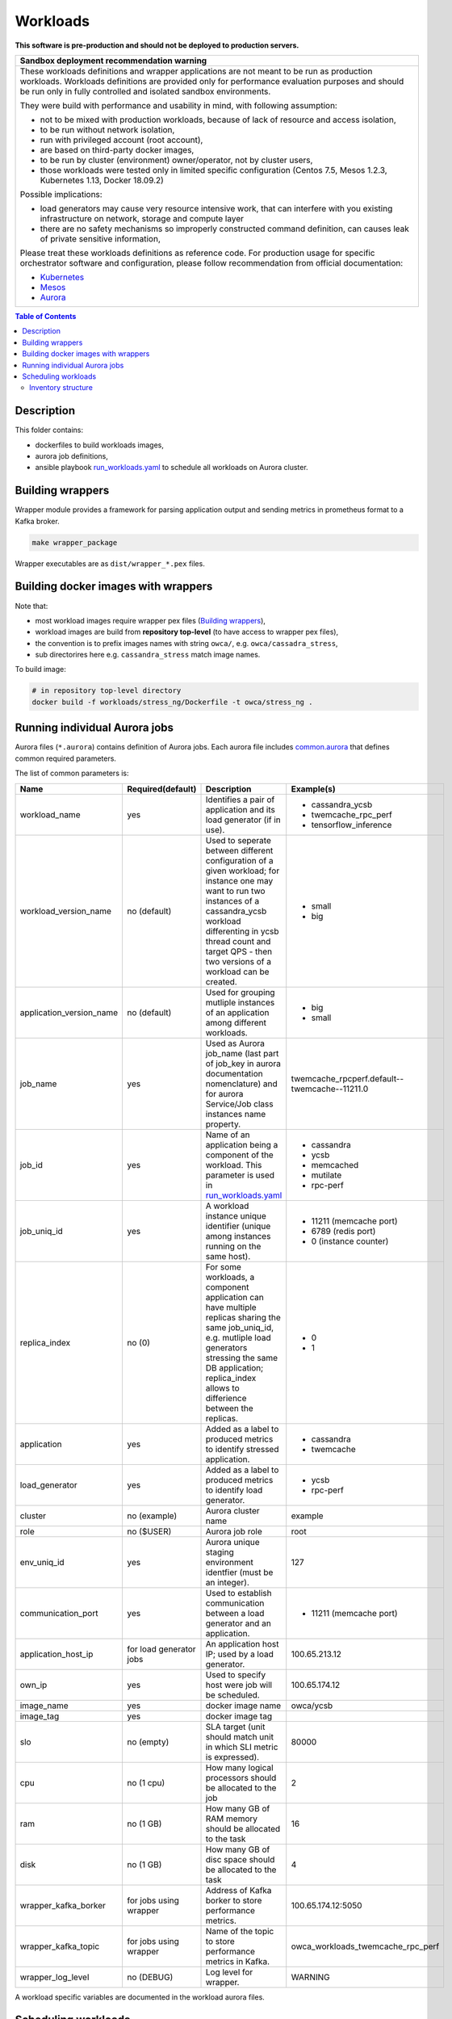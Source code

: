 =========
Workloads
=========

**This software is pre-production and should not be deployed to production servers.**

+-----------------------------------------------------------------------------------------------+
| Sandbox deployment recommendation warning                                                     |
+===============================================================================================+
| These workloads definitions and wrapper applications are not                                  |
| meant to be run as production workloads.                                                      |
| Workloads definitions are provided only for performance evaluation purposes                   |
| and should be run only in fully controlled and isolated sandbox environments.                 |
|                                                                                               |
| They were build with performance and usability in mind, with following assumption:            |
|                                                                                               | 
| - not to be mixed with production workloads, because of lack of resource and access isolation,|
| - to be run without network isolation,                                                        |
| - run with privileged account (root account),                                                 |
| - are based on third-party docker images,                                                     |
| - to be run by cluster (environment) owner/operator, not by cluster users,                    |
| - those workloads were tested only in limited specific configuration (Centos 7.5, Mesos 1.2.3,|
|   Kubernetes 1.13, Docker 18.09.2)                                                            |
|                                                                                               |
| Possible implications:                                                                        |
|                                                                                               |
| - load generators may cause very resource intensive work, that can interfere with             |
|   you existing infrastructure on network, storage and compute layer                           |
| - there are no safety mechanisms so improperly constructed command definition,                |
|   can causes leak of private sensitive information,                                           |
|                                                                                               |
| Please treat these workloads definitions as reference code. For production usage for specific |
| orchestrator software and configuration, please follow recommendation from                    |
| official documentation:                                                                       |
|                                                                                               |
| - `Kubernetes <https://kubernetes.io/docs/home/>`_                                            |
| - `Mesos <https://mesos.apache.org/documentation/latest/index.html>`_                         |
| - `Aurora <http://aurora.apache.org/documentation/>`_                                         |
+-----------------------------------------------------------------------------------------------+


.. contents:: Table of Contents


Description
===========

This folder contains:

- dockerfiles to build workloads images,
- aurora job definitions,
- ansible playbook `run_workloads.yaml`_ to schedule all workloads on Aurora cluster.

Building wrappers
=================

Wrapper module provides a framework for parsing application output and
sending metrics in prometheus format to a Kafka broker.

.. code-block:: sh

    make wrapper_package

Wrapper executables are as ``dist/wrapper_*.pex`` files.

Building docker images with wrappers
====================================

Note that:

- most workload images require wrapper pex files (`Building wrappers`_),
- workload images are build from **repository top-level** (to have access to wrapper pex files),
- the convention is to prefix images names with string ``owca/``, e.g. ``owca/cassadra_stress``,
- sub directorires here e.g. ``cassandra_stress`` match image names.

To build image:

.. code-block:: sh

    # in repository top-level directory
    docker build -f workloads/stress_ng/Dockerfile -t owca/stress_ng .


Running individual Aurora jobs
==============================

Aurora files (``*.aurora``) contains definition of Aurora jobs.
Each aurora file includes `<common.aurora>`_ that defines
common required parameters.

The list of common parameters is:

======================== ======================== ======================================= ================================================
Name                     Required(default)        Description                             Example(s)
======================== ======================== ======================================= ================================================
workload_name            yes                      Identifies a pair of application        - cassandra_ycsb
                                                  and its load generator (if              - twemcache_rpc_perf
                                                  in use).                                - tensorflow_inference
workload_version_name    no (default)             Used to seperate between different      - small
                                                  configuration of a given workload;      - big
                                                  for instance one may want to run
                                                  two instances of a cassandra_ycsb
                                                  workload differenting in ycsb
                                                  thread count and target QPS -
                                                  then two versions of a workload
                                                  can be created.
application_version_name no (default)             Used for grouping mutliple instances    - big
                                                  of an application among different       - small
                                                  workloads.                      
job_name                 yes                      Used as Aurora job_name (last part      twemcache_rpcperf.default--twemcache--11211.0
                                                  of job_key in aurora documentation
                                                  nomenclature) and for aurora
                                                  Service/Job class instances
                                                  name property.
job_id                   yes                      Name of an application being a          - cassandra
                                                  component of the workload. This         - ycsb
                                                  parameter is used in                    - memcached
                                                  `run_workloads.yaml`_                   - mutilate
                                                                                          - rpc-perf
job_uniq_id              yes                      A workload instance unique identifier   - 11211 (memcache port)
                                                  (unique among instances running on      - 6789 (redis port)
                                                  the same host).                         - 0 (instance counter)
replica_index            no (0)                   For some workloads, a component         - 0
                                                  application can have multiple           - 1
                                                  replicas sharing the same job_uniq_id,
                                                  e.g. mutliple load generators stressing
                                                  the same DB application; replica_index
                                                  allows to differience between
                                                  the replicas.
application              yes                      Added as a label to produced metrics    - cassandra
                                                  to identify stressed application.       - twemcache
load_generator           yes                      Added as a label to produced metrics    - ycsb
                                                  to identify load generator.             - rpc-perf
cluster                  no (example)             Aurora cluster name                     example
role                     no ($USER)               Aurora job role                         root
env_uniq_id              yes                      Aurora unique staging                   127
                                                  environment identfier (must be 
                                                  an integer).
communication_port       yes                      Used to establish communication         - 11211 (memcache port)
                                                  between a load generator and
                                                  an application.
application_host_ip      for load generator jobs  An application host IP; used by         100.65.213.12
                                                  a load generator.
own_ip                   yes                      Used to specify host were job will      100.65.174.12
                                                  be scheduled.
image_name               yes                      docker image name                       owca/ycsb
image_tag                yes                      docker image tag
slo                      no (empty)               SLA target (unit should match           80000
                                                  unit in which SLI metric is
                                                  expressed).
cpu                      no (1 cpu)               How many logical processors             2
                                                  should be allocated to the job
ram                      no (1 GB)                How many GB of RAM memory should        16
                                                  be allocated to the task
disk                     no (1 GB)                How many GB of disc space should        4
                                                  be allocated to the task
wrapper_kafka_borker     for jobs using wrapper   Address of Kafka borker to store        100.65.174.12:5050
                                                  performance metrics.
wrapper_kafka_topic      for jobs using wrapper   Name of the topic to store performance  owca_workloads_twemcache_rpc_perf
                                                  metrics in Kafka.
wrapper_log_level        no (DEBUG)               Log level for wrapper.                  WARNING
======================== ======================== ======================================= ================================================

A workload specific variables are documented in the workload aurora files.


Scheduling workloads
===============================

Use `run_workloads.yaml`_ playbook to run workloads on Aurora cluster.

Playbook requires ``Aurora client`` being installed on ansible host machine (please follow `official instructions
<http://aurora.apache.org/documentation/latest/operations/installation/#installing-the-client>`_ to install and
configure the client properly).

`run_workloads.yaml`_ playbook requires an inventory based on `run_workloads_inventory.template.yaml`_.
The template constitute an example how to configure a composition of workloads.

To run a workload instance on a specific cluster node we use aurora constraints mechanism.
In our solution this requires to mark Mesos nodes with an attribute named ``own_ip``.
Then to assign a job to a specific node the value of the parameter ``own_ip`` needs to match
the value of a mesos attribute set on the node.
For more information about aurora constrainst and mesos attributes can be found in
`official aurora documentation <http://aurora.apache.org/documentation/latest/features/constraints/>`_.

.. _`run_workloads.yaml`: run_workloads.yaml
.. _`run_workloads_inventory.template.yaml`: run_workloads_inventory.template.yaml

Inventory structure
------------------------------------------
As it was noted, the reference for creating an inventory is a file `run_workloads_inventory.template.yaml`_.
The template file contains comments aimed at helping to understand the structure.

.. _`run_workloads_inventory.template.yaml`: run_workloads_inventory.template.yaml

Below resource allocation definition for a workload. It will be applied to all hosts.

.. code-block:: yaml

    application_hosts:
        hosts:
            # ....
        vars:
            # ....
            workloads:
                cassandra_ycsb:                # workload_name
                    default:                   # workload_version_name
                        cassandra:             # job_id
                            resources:
                                cpu: 8
                                disk: 4
                        ycsb:                  # job_id
                            resources:
                                cpu: 1.5

We can overwrite set values for a choosen host (we also need to set hash_behaviour to merge, please refer to
`doc <https://docs.ansible.com/ansible/2.4/intro_configuration.html#hash-behaviour>`_).
To achieve this we create dictionary ``workloads`` under the choosen host:

.. code-block:: yaml

    application_hosts:
        hosts:
            10.10.10.9.4:
                env_uniq_id: 4
                workloads:                      # overwriting for a choosen host
                    default:
                        cassandra_ycsb:         #
                            resources:          #
                                cpu: 4          #

        vars:
            # ....
            workloads:
                cassandra_ycsb:                 # workload_name
                    default:
                        cassandra:              # job_id
                            resources:
                                cpu: 8
                                disk: 4
                        ycsb:
                            resources:
                                cpu: 1.5


Below we include an example configuration of a workload with comments marking values which translates
into common.aurora parameteres:

.. code-block:: yaml

    docker_registry: 10.10.10.99:80
    # other params goes here ...
        workloads:
            cassandra_ycsb:                    # workload_name
                default:                       # workload_version_name
                    count: 2                   # two instances of the same workload
                    slo: 2500                  # slo
                    communication_port: 3333   # communication_port
                    cassandra:
                        image_name: cassandra  # image_name
                        image_tag: 3.11.3      # image_tag
                        resources:
                            cpu: 8             # cpu
                            disk: 4            # disk
                    ycsb:
                        count: 2               # two load generators stress the same cassandra instance
                        env:                   # any value passed here will be passed directly to aurora job (using environment variables)
                            ycsb_target: 2000  # check ycsb.aurora file for description of available parameters
                            ycsb_thread_count: 8                                                        
                        resources:
                            cpu: 1.5           # cpu
                big:                           # workload_version_name
                    ...

The rule of building aurora ``job_key`` (string identifying an aurora job, required argument in command ``aurora job create``) is:
``{{cluster}}/{{role}}/staging{{env_uniq_id}}/{{workload_name}}.{{workload_version_name}}--{{job_id}}--{{job_uniq_id}}.{{job_replica_index}}``.
The shell commands which will be executed by ansible as a result are as follow:

.. code-block:: sh

    # first instance of the workload
    # two replicas of load generators
    aurora job create example/root/staging127/cassandra_ycsb.default--ycsb--3333.0
    aurora job create example/root/staging127/cassandra_ycsb.default--ycsb--3333.1
    aurora job create example/root/staging127/cassandra_ycsb.default--cassandra--3333.0

    # second instance of the workload
    # two replicas of load generators
    aurora job create example/root/staging127/cassandra_ycsb.default--ycsb--3334.0
    aurora job create example/root/staging127/cassandra_ycsb.default--ycsb--3334.1
    aurora job create example/root/staging127/cassandra_ycsb.default--cassandra--3334.0


    # Here will goes commands for 'big' workload version
    aurora job create example/root/staging127/cassandra_ycsb.big--ycsb--3333.0
    # ...
